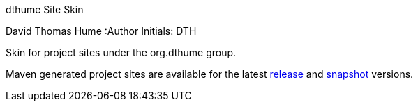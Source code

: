 dthume Site Skin
==========================
David Thomas Hume
:Author Initials: DTH

Skin for project sites under the org.dthume group.

Maven generated project sites are available for the latest
http://dthume.github.com/dthume-site-skin/[release] and
http://dthu.me/projects/dthume-site-skin/[snapshot] versions.